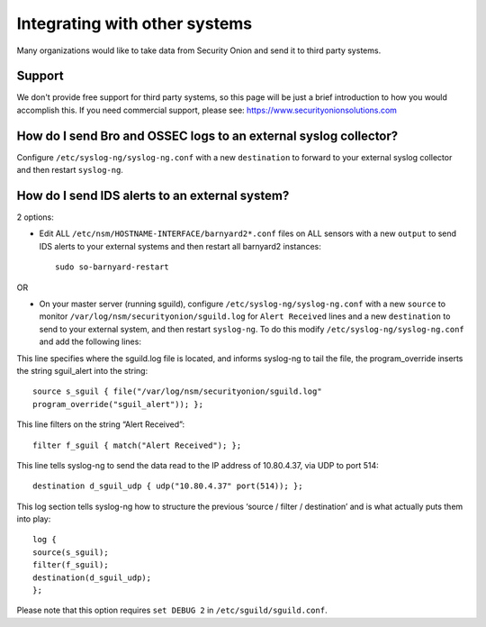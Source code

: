 Integrating with other systems
==============================

Many organizations would like to take data from Security Onion and send it to third party systems.

Support
-------

We don't provide free support for third party systems, so this page will be just a brief introduction to how you would accomplish this. If you need commercial support, please see:
https://www.securityonionsolutions.com

How do I send Bro and OSSEC logs to an external syslog collector?
-----------------------------------------------------------------

Configure ``/etc/syslog-ng/syslog-ng.conf`` with a new ``destination`` to forward to your external syslog collector and then restart ``syslog-ng``.

How do I send IDS alerts to an external system?
-----------------------------------------------

2 options:

-  Edit ALL ``/etc/nsm/HOSTNAME-INTERFACE/barnyard2*.conf`` files on ALL sensors with a new ``output`` to send IDS alerts to your external systems and then restart all barnyard2 instances:

   ::

       sudo so-barnyard-restart

OR

-  On your master server (running sguild), configure ``/etc/syslog-ng/syslog-ng.conf`` with a new ``source`` to monitor ``/var/log/nsm/securityonion/sguild.log`` for ``Alert Received`` lines and a new ``destination`` to send to your external system, and then restart ``syslog-ng``. To do this modify ``/etc/syslog-ng/syslog-ng.conf`` and add the following lines:
   
This line specifies where the sguild.log file is located, and informs syslog-ng to tail the file, the program_override inserts the string sguil\_alert into the string:

::

   source s_sguil { file("/var/log/nsm/securityonion/sguild.log"
   program_override("sguil_alert")); };

This line filters on the string “Alert Received”:

::

   filter f_sguil { match("Alert Received"); };

This line tells syslog-ng to send the data read to the IP address of 10.80.4.37, via UDP to port 514:

::
   
   destination d_sguil_udp { udp("10.80.4.37" port(514)); };

This log section tells syslog-ng how to structure the previous ‘source / filter / destination’ and is what actually puts them into play:

::

   log {
   source(s_sguil);
   filter(f_sguil);
   destination(d_sguil_udp);
   };

Please note that this option requires ``set DEBUG 2`` in ``/etc/sguild/sguild.conf``.
